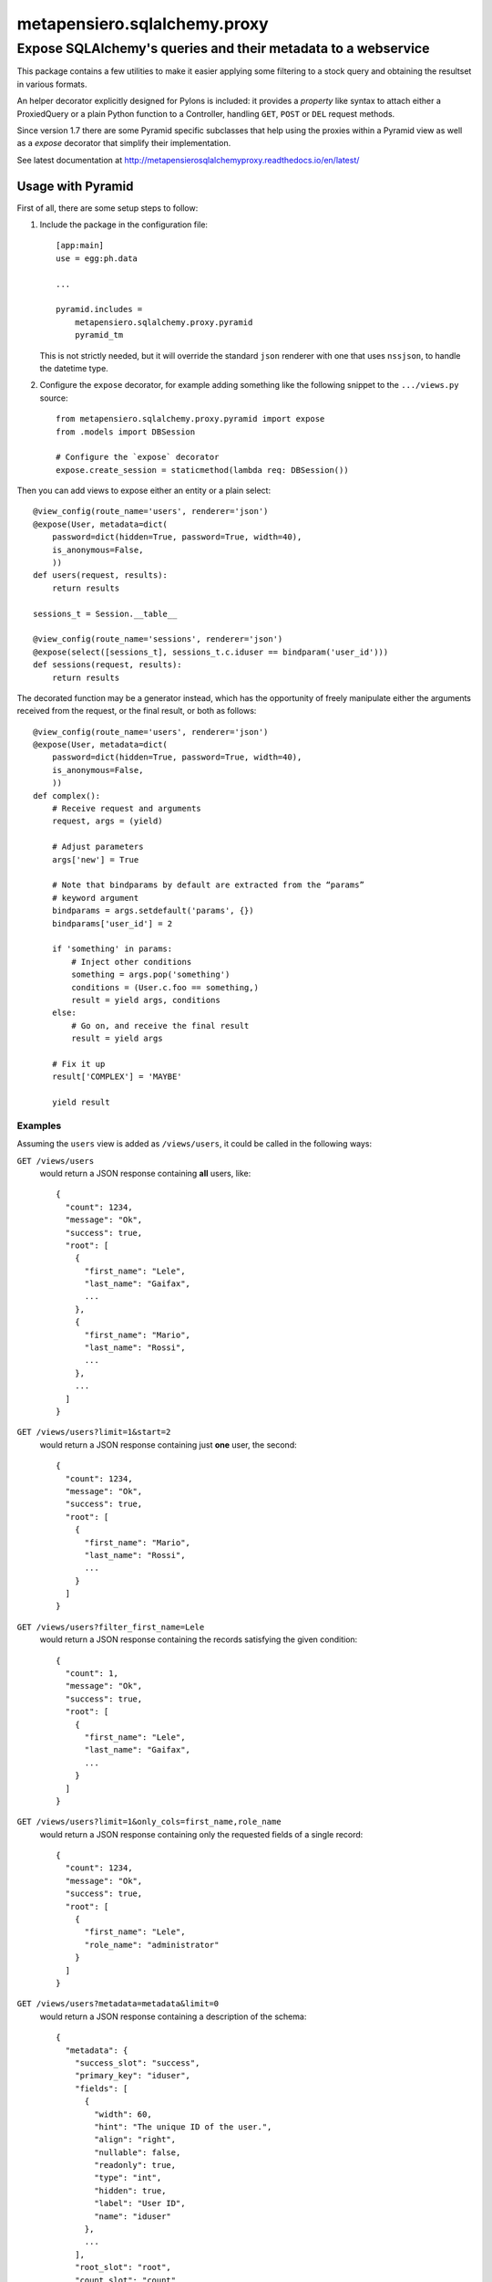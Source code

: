 .. -*- coding: utf-8 -*-
.. :Project:   metapensiero.sqlalchemy.proxy
.. :Created:   gio 30 apr 2009 10:01:20 CEST
.. :Author:    Lele Gaifax <lele@metapensiero.it>
.. :License:   GNU General Public License version 3 or later
.. :Copyright: © 2009, 2010, 2012, 2013, 2014, 2016, 2017 Lele Gaifax
..

===============================
 metapensiero.sqlalchemy.proxy
===============================

Expose SQLAlchemy's queries and their metadata to a webservice
==============================================================

This package contains a few utilities to make it easier applying some filtering to a stock
query and obtaining the resultset in various formats.

An helper decorator explicitly designed for Pylons is included: it provides a `property` like
syntax to attach either a ProxiedQuery or a plain Python function to a Controller, handling
``GET``, ``POST`` or ``DEL`` request methods.

Since version 1.7 there are some Pyramid specific subclasses that help using the proxies within
a Pyramid view as well as a `expose` decorator that simplify their implementation.

See latest documentation at http://metapensierosqlalchemyproxy.readthedocs.io/en/latest/


Usage with Pyramid
------------------

First of all, there are some setup steps to follow:

1. Include the package in the configuration file::

    [app:main]
    use = egg:ph.data

    ...

    pyramid.includes =
        metapensiero.sqlalchemy.proxy.pyramid
        pyramid_tm

   This is not strictly needed, but it will override the standard ``json`` renderer with one
   that uses ``nssjson``, to handle the datetime type.

2. Configure the ``expose`` decorator, for example adding something like the following snippet
   to the ``.../views.py`` source::

    from metapensiero.sqlalchemy.proxy.pyramid import expose
    from .models import DBSession

    # Configure the `expose` decorator
    expose.create_session = staticmethod(lambda req: DBSession())

Then you can add views to expose either an entity or a plain select::

    @view_config(route_name='users', renderer='json')
    @expose(User, metadata=dict(
        password=dict(hidden=True, password=True, width=40),
        is_anonymous=False,
        ))
    def users(request, results):
        return results

    sessions_t = Session.__table__

    @view_config(route_name='sessions', renderer='json')
    @expose(select([sessions_t], sessions_t.c.iduser == bindparam('user_id')))
    def sessions(request, results):
        return results

The decorated function may be a generator instead, which has the opportunity of freely
manipulate either the arguments received from the request, or the final result, or both as
follows::

    @view_config(route_name='users', renderer='json')
    @expose(User, metadata=dict(
        password=dict(hidden=True, password=True, width=40),
        is_anonymous=False,
        ))
    def complex():
        # Receive request and arguments
        request, args = (yield)

        # Adjust parameters
        args['new'] = True

        # Note that bindparams by default are extracted from the “params”
        # keyword argument
        bindparams = args.setdefault('params', {})
        bindparams['user_id'] = 2

        if 'something' in params:
            # Inject other conditions
            something = args.pop('something')
            conditions = (User.c.foo == something,)
            result = yield args, conditions
        else:
            # Go on, and receive the final result
            result = yield args

        # Fix it up
        result['COMPLEX'] = 'MAYBE'

        yield result


Examples
~~~~~~~~

Assuming the ``users`` view is added as ``/views/users``, it could be called in the following
ways:

``GET /views/users``
  would return a JSON response containing **all** users, like::

    {
      "count": 1234,
      "message": "Ok",
      "success": true,
      "root": [
        {
          "first_name": "Lele",
          "last_name": "Gaifax",
          ...
        },
        {
          "first_name": "Mario",
          "last_name": "Rossi",
          ...
        },
        ...
      ]
    }

``GET /views/users?limit=1&start=2``
  would return a JSON response containing just **one** user, the second::

    {
      "count": 1234,
      "message": "Ok",
      "success": true,
      "root": [
        {
          "first_name": "Mario",
          "last_name": "Rossi",
          ...
        }
      ]
    }

``GET /views/users?filter_first_name=Lele``
  would return a JSON response containing the records satisfying the given condition::

    {
      "count": 1,
      "message": "Ok",
      "success": true,
      "root": [
        {
          "first_name": "Lele",
          "last_name": "Gaifax",
          ...
        }
      ]
    }

``GET /views/users?limit=1&only_cols=first_name,role_name``
  would return a JSON response containing only the requested fields of a single record::

    {
      "count": 1234,
      "message": "Ok",
      "success": true,
      "root": [
        {
          "first_name": "Lele",
          "role_name": "administrator"
        }
      ]
    }

``GET /views/users?metadata=metadata&limit=0``
  would return a JSON response containing a description of the schema::

    {
      "metadata": {
        "success_slot": "success",
        "primary_key": "iduser",
        "fields": [
          {
            "width": 60,
            "hint": "The unique ID of the user.",
            "align": "right",
            "nullable": false,
            "readonly": true,
            "type": "int",
            "hidden": true,
            "label": "User ID",
            "name": "iduser"
          },
          ...
        ],
        "root_slot": "root",
        "count_slot": "count"
      },
      "message": "Ok",
      "success": true
    }

Browse SoL__ sources for real usage examples.


__ https://bitbucket.org/lele/sol/src/master/src/sol/views/data.py
